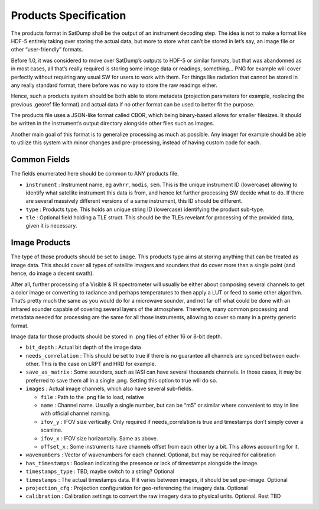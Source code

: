 Products Specification
======================

The products format in SatDump shall be the output of an instrument
decoding step. The idea is not to make a format like HDF-5 entirely
taking over storing the actual data, but more to store what can’t be
stored in let’s say, an image file or other “user-friendly” formats.

Before 1.0, it was considered to move over SatDump’s outputs to HDF-5 or
similar formats, but that was abandonned as in most cases, all that’s
really required is storing some image data or readings, something… PNG
for example will cover perfectly without requiring any usual SW for
users to work with them. For things like radiation that cannot be stored
in any really standard format, there before was no way to store the raw
readings either.

Hence, such a products system should be both able to store metadata
(projection parameters for example, replacing the previous .georef file
format) and actual data if no other format can be used to better fit the
purpose.

The products file uses a JSON-like format called CBOR, which being
binary-based allows for smaller filesizes. It should be written in the
instrument’s output directory alongside other files such as images.

Another main goal of this format is to generalize processing as much as
possible. Any imager for example should be able to utilize this system
with minor changes and pre-processing, instead of having custom code for
each.

Common Fields
-------------

The fields enumerated here should be common to ANY products file.

-  ``instrument`` : Instrument name, eg ``avhrr``, ``modis``, ``sem``.
   This is the unique instrument ID (lowercase) allowing to identify
   what satellite instrument this data is from, and hence let further
   processing SW decide what to do. If there are several massively
   different versions of a same instrument, this ID should be different.
-  ``type`` : Products type. This holds an unique string ID (lowercase)
   identifying the product sub-type.
-  ``tle`` : Optional field holding a TLE struct. This should be the
   TLEs revelant for processing of the provided data, given it is
   necessary.

Image Products
--------------

The type of those products should be set to ``image``. This products
type aims at storing anything that can be treated as image data. This
should cover all types of satellite imagers and sounders that do cover
more than a single point (and hence, do image a decent swath).

After all, further processing of a Visible & IR spectrometer will
usually be either about composing several channels to get a color image
or converting to radiance and perhaps temperatures to then apply a LUT
or feed to some other algorithm. That’s pretty much the same as you
would do for a microwave sounder, and not far off what could be done
with an infrared sounder capable of covering several layers of the
atmosphere. Therefore, many common processing and metadata needed for
processing are the same for all those instruments, allowing to cover so
many in a pretty generic format.

Image data for those products should be stored in .png files of either
16 or 8-bit depth.

-  ``bit_depth`` : Actual bit depth of the image data

-  ``needs_correlation`` : This should be set to true if there is no
   guarantee all channels are synced between each-other. This is the
   case on LRPT and HRD for example.

-  ``save_as_matrix`` : Some sounders, such as IASI can have several
   thousands channels. In those cases, it may be preferred to save them
   all in a single .png. Setting this option to true will do so.

-  ``images`` : Actual image channels, which also have several
   sub-fields.

   -  ``file`` : Path to the .png file to load, relative
   -  ``name`` : Channel name. Usually a single number, but can be “m5”
      or similar where convenient to stay in line with official channel
      naming.
   -  ``ifov_y`` : IFOV size vertically. Only required if
      needs_correlation is true and timestamps don’t simply cover a
      scanline.
   -  ``ifov_x`` : IFOV size horizontally. Same as above.
   -  ``offset_x`` : Some instruments have channels offset from each
      other by a bit. This allows accounting for it.

-  ``wavenumbers`` : Vector of wavenumbers for each channel. Optional,
   but may be required for calibration

-  ``has_timestamps`` : Boolean indicating the presence or lack of
   timestamps alongside the image.

-  ``timestamps_type`` : TBD, maybe switch to a string? Optional

-  ``timestamps`` : The actual timestamps data. If it varies between
   images, it should be set per-image. Optional

-  ``projection_cfg`` : Projection configuration for geo-referencing the
   imagery data. Optional

-  ``calibration`` : Calibration settings to convert the raw imagery
   data to physical units. Optional. Rest TBD
